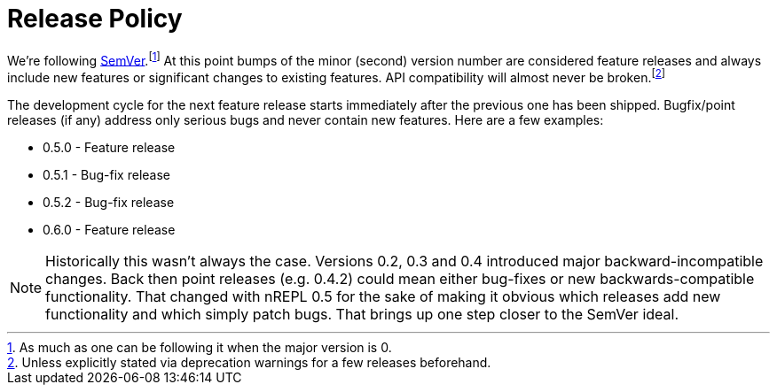 = Release Policy

We're following link:http://semver.org/[SemVer].footnote:[As much as one can be
following it when the major version is 0.] At this point bumps of the
minor (second) version number are considered feature releases and always
include new features or significant changes to existing features. API
compatibility will almost never be broken.footnote:[Unless explicitly stated
via deprecation warnings for a few releases beforehand.]

The development cycle for the next feature
release starts immediately after the previous one has been
shipped. Bugfix/point releases (if any) address only serious bugs and
never contain new features. Here are a few examples:

* 0.5.0 - Feature release
* 0.5.1 - Bug-fix release
* 0.5.2 - Bug-fix release
* 0.6.0 - Feature release

NOTE: Historically this wasn't always the case. Versions 0.2, 0.3 and
0.4 introduced major backward-incompatible changes. Back then point
releases (e.g. 0.4.2) could mean either bug-fixes or new
backwards-compatible functionality.  That changed with nREPL 0.5 for the
sake of making it obvious which releases add new functionality and
which simply patch bugs. That brings up one step closer to the SemVer
ideal.
